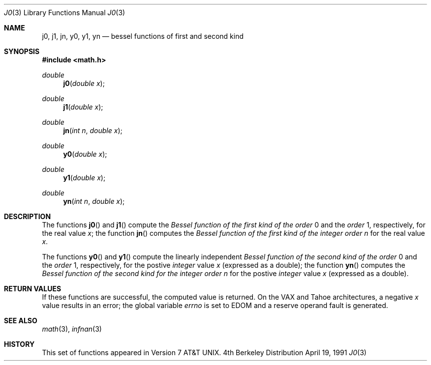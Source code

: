.\" Copyright (c) 1985, 1991 Regents of the University of California.
.\" All rights reserved.
.\"
.\" Redistribution and use in source and binary forms, with or without
.\" modification, are permitted provided that the following conditions
.\" are met:
.\" 1. Redistributions of source code must retain the above copyright
.\"    notice, this list of conditions and the following disclaimer.
.\" 2. Redistributions in binary form must reproduce the above copyright
.\"    notice, this list of conditions and the following disclaimer in the
.\"    documentation and/or other materials provided with the distribution.
.\" 3. All advertising materials mentioning features or use of this software
.\"    must display the following acknowledgement:
.\"	This product includes software developed by the University of
.\"	California, Berkeley and its contributors.
.\" 4. Neither the name of the University nor the names of its contributors
.\"    may be used to endorse or promote products derived from this software
.\"    without specific prior written permission.
.\"
.\" THIS SOFTWARE IS PROVIDED BY THE REGENTS AND CONTRIBUTORS ``AS IS'' AND
.\" ANY EXPRESS OR IMPLIED WARRANTIES, INCLUDING, BUT NOT LIMITED TO, THE
.\" IMPLIED WARRANTIES OF MERCHANTABILITY AND FITNESS FOR A PARTICULAR PURPOSE
.\" ARE DISCLAIMED.  IN NO EVENT SHALL THE REGENTS OR CONTRIBUTORS BE LIABLE
.\" FOR ANY DIRECT, INDIRECT, INCIDENTAL, SPECIAL, EXEMPLARY, OR CONSEQUENTIAL
.\" DAMAGES (INCLUDING, BUT NOT LIMITED TO, PROCUREMENT OF SUBSTITUTE GOODS
.\" OR SERVICES; LOSS OF USE, DATA, OR PROFITS; OR BUSINESS INTERRUPTION)
.\" HOWEVER CAUSED AND ON ANY THEORY OF LIABILITY, WHETHER IN CONTRACT, STRICT
.\" LIABILITY, OR TORT (INCLUDING NEGLIGENCE OR OTHERWISE) ARISING IN ANY WAY
.\" OUT OF THE USE OF THIS SOFTWARE, EVEN IF ADVISED OF THE POSSIBILITY OF
.\" SUCH DAMAGE.
.\"
.\"     from: @(#)j0.3	6.7 (Berkeley) 4/19/91
.\"	$Id: j0.3,v 1.4 1993/10/05 16:46:09 jtc Exp $
.\"
.Dd April 19, 1991
.Dt J0 3
.Os BSD 4
.Sh NAME
.Nm j0 ,
.Nm j1 ,
.Nm jn ,
.Nm y0 ,
.Nm y1 ,
.Nm yn
.Nd bessel functions of first and second kind
.Sh SYNOPSIS
.Fd #include <math.h>
.Ft double
.Fn j0 "double x"
.Ft double
.Fn j1 "double x"
.Ft double
.Fn jn "int n" "double x"
.Ft double
.Fn y0 "double x"
.Ft double
.Fn y1 "double x"
.Ft double
.Fn yn "int n" "double x"
.Sh DESCRIPTION
The functions
.Fn j0
and
.Fn j1
compute the
.Em Bessel function of the first kind of the order
0 and the
.Em order
1, respectively,
for the
real value
.Fa x ;
the function
.Fn jn
computes the
.Em Bessel function of the first kind of the integer order
.Fa n
for the real value
.Fa x .
.Pp
The functions
.Fn y0
and
.Fn y1
compute the linearly independent
.Em Bessel function of the second kind of the order
0 and the
.Em order
1, respectively,
for the
postive
.Em integer
value
.Fa x
(expressed as a double);
the function
.Fn yn
computes the
.Em Bessel function of the second kind for the integer order
.Fa n
for the postive 
.Em integer
value
.Fa x
(expressed as a double).
.Sh RETURN VALUES
If these functions are successful,
the computed value is returned. On the
.Tn VAX
and
.Tn Tahoe
architectures,
a negative
.Fa x
value
results in an error; the global
variable
.Va errno
is set to
.Er EDOM
and a reserve operand fault is generated.
.Sh SEE ALSO
.Xr math 3 ,
.Xr infnan 3
.Sh HISTORY
This set of functions
appeared in
.At v7 .
